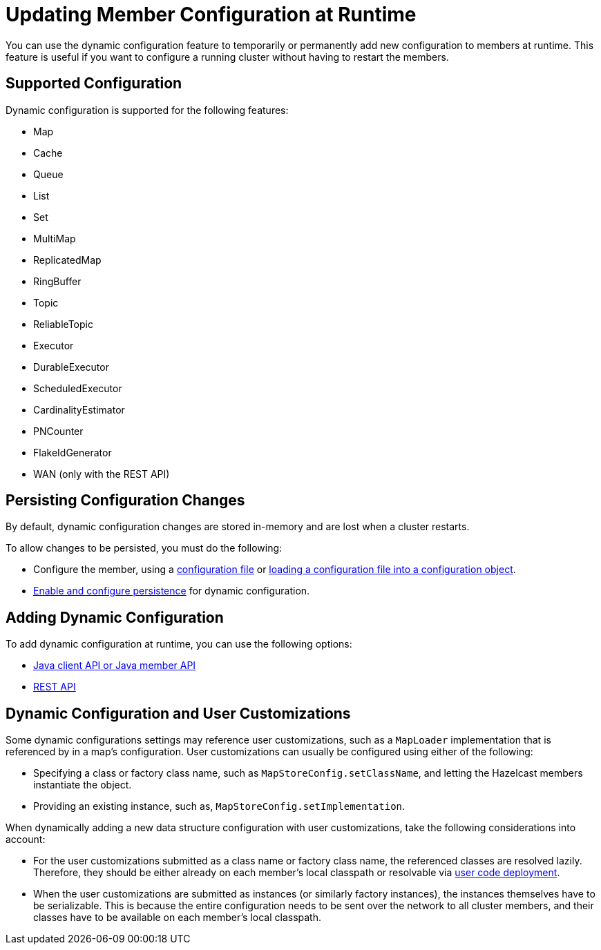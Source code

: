 = Updating Member Configuration at Runtime
:description: You can use the dynamic configuration feature to temporarily or permanently add new configuration to members at runtime. This feature is useful if you want to configure a running cluster without having to restart the members.
:keywords: dynamic configuration

{description}

== Supported Configuration

Dynamic configuration is supported for the following features:

- Map
- Cache
- Queue
- List
- Set
- MultiMap
- ReplicatedMap
- RingBuffer
- Topic
- ReliableTopic
- Executor
- DurableExecutor
- ScheduledExecutor
- CardinalityEstimator
- PNCounter
- FlakeIdGenerator
- WAN (only with the REST API)

[[persist]]
== Persisting Configuration Changes

By default, dynamic configuration changes are stored in-memory and are lost when a cluster restarts.

To allow changes to be persisted, you must do the following:

- Configure the member, using a xref:configuring-declaratively.adoc[configuration file] or xref:configuring-programmatically.adoc#config-file[loading a configuration file into a configuration object].

- xref:dynamic-config-options.adoc[Enable and configure persistence] for dynamic configuration.

== Adding Dynamic Configuration

To add dynamic configuration at runtime, you can use the following options:

- xref:dynamic-config-java.adoc[Java client API or Java member API]
- xref:dynamic-config-rest.adoc[REST API]

== Dynamic Configuration and User Customizations

Some dynamic configurations settings may reference
user customizations, such as a `MapLoader` implementation that is referenced
by in a map's configuration. User customizations can usually be configured using either of the following:

* Specifying a class or factory class name, such as `MapStoreConfig.setClassName`, and letting the
Hazelcast members instantiate the object.
* Providing an existing instance, such as, `MapStoreConfig.setImplementation`.

When dynamically adding a new data structure configuration with user customizations,
take the following considerations into account:

* For the user customizations submitted as a class name or factory class name, the referenced
classes are resolved lazily. Therefore, they should be either already on each member's local
classpath or resolvable via xref:clusters:deploying-code-on-member.adoc[user code deployment].
* When the user customizations are submitted as instances (or similarly factory instances),
the instances themselves have to be serializable. This is because the entire configuration needs
to be sent over the network to all cluster members, and their classes have to be available on each member's local classpath.